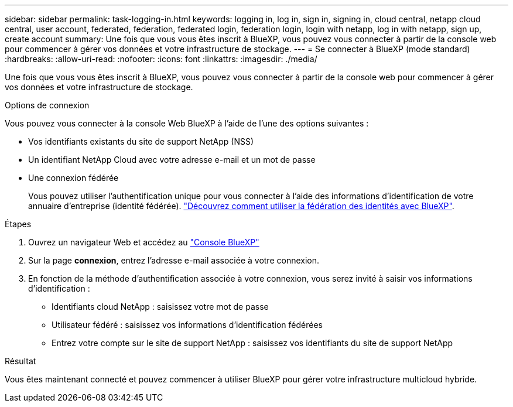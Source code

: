 ---
sidebar: sidebar 
permalink: task-logging-in.html 
keywords: logging in, log in, sign in, signing in, cloud central, netapp cloud central, user account, federated, federation, federated login, federation login, login with netapp, log in with netapp, sign up, create account 
summary: Une fois que vous vous êtes inscrit à BlueXP, vous pouvez vous connecter à partir de la console web pour commencer à gérer vos données et votre infrastructure de stockage. 
---
= Se connecter à BlueXP (mode standard)
:hardbreaks:
:allow-uri-read: 
:nofooter: 
:icons: font
:linkattrs: 
:imagesdir: ./media/


[role="lead"]
Une fois que vous vous êtes inscrit à BlueXP, vous pouvez vous connecter à partir de la console web pour commencer à gérer vos données et votre infrastructure de stockage.

.Options de connexion
Vous pouvez vous connecter à la console Web BlueXP à l'aide de l'une des options suivantes :

* Vos identifiants existants du site de support NetApp (NSS)
* Un identifiant NetApp Cloud avec votre adresse e-mail et un mot de passe
* Une connexion fédérée
+
Vous pouvez utiliser l'authentification unique pour vous connecter à l'aide des informations d'identification de votre annuaire d'entreprise (identité fédérée). link:concept-federation.html["Découvrez comment utiliser la fédération des identités avec BlueXP"].



.Étapes
. Ouvrez un navigateur Web et accédez au https://console.bluexp.netapp.com["Console BlueXP"^]
. Sur la page *connexion*, entrez l'adresse e-mail associée à votre connexion.
. En fonction de la méthode d'authentification associée à votre connexion, vous serez invité à saisir vos informations d'identification :
+
** Identifiants cloud NetApp : saisissez votre mot de passe
** Utilisateur fédéré : saisissez vos informations d'identification fédérées
** Entrez votre compte sur le site de support NetApp : saisissez vos identifiants du site de support NetApp




.Résultat
Vous êtes maintenant connecté et pouvez commencer à utiliser BlueXP pour gérer votre infrastructure multicloud hybride.
